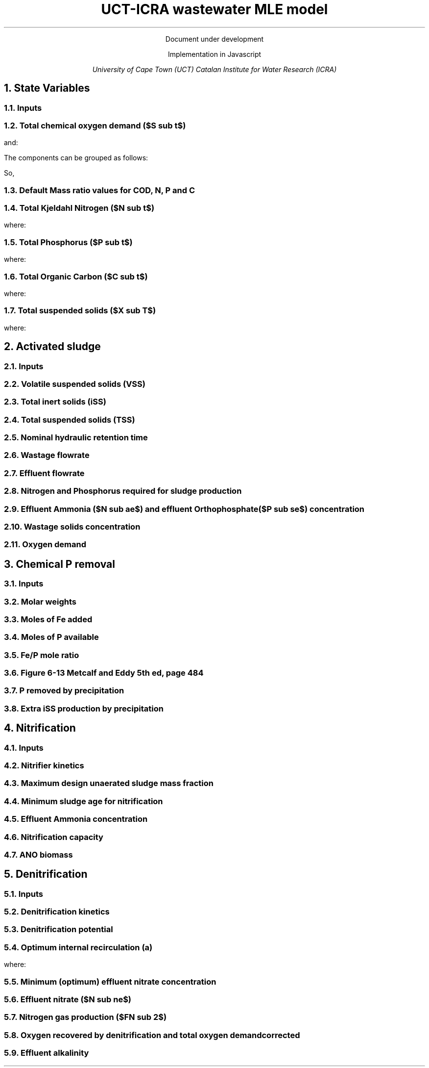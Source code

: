 .LP
.ce
Document under development

.TL
UCT-ICRA wastewater MLE model
.LP
.ce
Implementation in Javascript

.AU
University of Cape Town (UCT)
Catalan Institute for Water Research (ICRA)

.nr GROWPS 3  .\conf tamanys títols
.nr PSINCR 1p .\conf tamanys títols
.EQ           .\conf equacions
delim $$
.EN

.bp
.NH
State Variables
.NH 2
Inputs
.EQ (ML/d)
Q
.EN
.EQ (mg/L)
  S sub VFA,
  S sub FBSO,
  X sub BPO,
  X sub UPO,
  S sub USO,
  X sub iSS,
  S sub FSA,
  S sub OP,
  S sub NOx,
  X sub OHO
.EN

.NH 2
Total chemical oxygen demand ($S sub t$)
.EQ (mgCOD/L)
S sub t = S sub VFA + S sub FBSO + X sub BPO + X sub UPO + S sub USO + X sub OHO
.EN

and:

.TS
tab(;) center;
l.
$ S sub bs = S sub VFA + S sub FBSO $;
$ S sub bp = X sub BPO $;
$ S sub {u p } = X sub UPO $;
$ S sub us = S sub USO $;
$ S sub active = X sub OHO $;
$ S sub t = S sub bs + S sub bp + S sub {u p} + S sub us + S sub active $;
.TE

The components can be grouped as follows:

.TS
tab(;) center box;
lb lb lb.
;$S sub  s $;$S sub  p    $
$S sub b$ ;$S sub bs $;$S sub bp    $
$S sub u$ ;$S sub us $;$S sub {u p} $
.TE

So,
.EQ
S sub t = S sub b + S sub u + S sub active
.EN
.EQ
S sub t = S sub s + S sub p + S sub active
.EN

.NH 2
Default Mass ratio values for COD, N, P and C
.LP
.TS
tab(;) center;
cb cb cb cb cb
n  n  n  n  n.
State Variable; COD ($f sub cv$); N ($f sub N$); P ($f sub P$); C ($f sub C$)
$ S sub VFA  $; 1.0667; 0.0000; 0.0000; 0.400
$ S sub FBSO $; 1.4200; 0.0464; 0.0118; 0.471
$ X sub BPO  $; 1.5230; 0.0323; 0.0072; 0.498
$ X sub UPO  $; 1.4810; 0.1000; 0.0250; 0.518
$ S sub USO  $; 1.4930; 0.0366; 0.0000; 0.498
$ X sub OHO  $; 1.4810; 0.1000; 0.0250; 0.518
$ ANO        $; 1.4810; 0.1000; 0.0250; 0.518
$ PAO        $; 1.4810; 0.1000; 0.0250; 0.518
.TE

.NH 2
Total Kjeldahl Nitrogen ($N sub t$)
.EQ (mgN/L)
N sub t = N sub o + S sub FSA + N sub active
.EN
where:
.TS
tab(;) center;
l.
$N sub o = N sub obs + N sub obp + N sub ous + N sub oup$;
$N sub obs = S sub VFA f sub N sub VFA over f sub cv sub VFA + S sub FBSO f sub N sub FBSO over f sub cv sub FBSO$;
$N sub obp = X sub BPO f sub N sub BPO over f sub cv sub BPO$;
$N sub ous = S sub USO f sub N sub USO over f sub cv sub USO$;
$N sub oup = X sub UPO f sub N sub UPO over f sub cv sub UPO$;
$N sub active = X sub OHO f sub N sub OHO over f sub cv sub OHO $;
.TE

.NH 2
Total Phosphorus ($P sub t$)
.EQ (mgP/L)
P sub t = P sub o + S sub OP + P sub active
.EN
where:
.TS
tab(;) center;
l.
$P sub o   = P sub obs + P sub obp + P sub ous + P sub oup$;
$P sub obs = S sub VFA f sub P sub VFA over f sub cv sub VFA + S sub FBSO f sub P sub FBSO over f sub cv sub FBSO$;
$P sub obp = X sub BPO f sub P sub BPO over f sub cv sub BPO$;
$P sub ous = S sub USO f sub P sub USO over f sub cv sub USO$;
$P sub oup = X sub UPO f sub P sub UPO over f sub cv sub UPO$;
$P sub active = X sub OHO f sub P sub OHO over f sub cv sub OHO$;
.TE

.NH 2
Total Organic Carbon ($C sub t$)
.EQ (mgC/L)
C sub t = C sub obs + C sub obp + C sub ous + C sub oup + C sub active
.EN
where:
.TS
tab(;) center;
l.
$C sub obs = S sub VFA f sub C sub VFA over f sub cv sub VFA + S sub FBSO f sub C sub FBSO over f sub cv sub FBSO$;
$C sub obp = X sub BPO f sub C sub BPO over f sub cv sub BPO$;
$C sub ous = S sub USO f sub C sub USO over f sub cv sub USO$;
$C sub oup = X sub UPO f sub C sub UPO over f sub cv sub UPO$;
$C sub active = X sub OHO f sub C sub OHO over f sub cv sub OHO$;
.TE

.NH 2
Total suspended solids ($X sub T$)
.EQ (mgTSS/L)
X sub T = X sub V + X sub iSS
.EN
where:
.EQ (mgVSS/L)
X sub V =
  X sub BPO over f sub cv sub BPO +
  X sub UPO over f sub cv sub UPO +
  X sub OHO over f sub cv sub OHO
.EN

.bp
.NH
Activated sludge

.NH 2
Inputs
.EQ
T (ºC), V sub p (m sup 3 ), R sub s (days) ,  RAS (ø)
.EN

.NH 2
Volatile suspended solids (VSS)
.EQ (1/d)
b sub H = 0.24
.EN
.EQ (1/d)
theta sub bH = 1.029
.EN
.EQ (1/d)
b sub {HT} = b sub H · ({theta sub b sub H}) sup { T - 20 }
.EN
.EQ (gVSS/gCOD)
Y sub H = 0.45
.EN
.EQ (gVSS·d/gCOD)
f sub X sub BH = {Y sub H · R sub s} over {1 + b sub HT · R sub s}
.EN
.EQ (L/gVSS·d)
  k sub vT = {k sub v20}·( theta sub k sub v20 ) sup {T-20}
.EN
.EQ (mgCOD/L)
  S sub nd = 1 over {f sub X sub BH k sub vT}
.EN
.EQ (kgCOD/d)
  FdS sub bi = FS sub bi - Q · S sub nd
.EN
.EQ (kgVSS)
MX sub BH = FdS sub bi · f sub X sub BH
.EN
.EQ (kgVSS)
MX sub EH = f sub H · b sub HT · R sub s · MX sub BH
.EN
.EQ (kgVSS)
MX sub I = FX sub Ti · R sub s
.EN
.EQ (kgVSS)
MX sub V  = MX sub BH + MX sub EH + MX sub I
.EN
.EQ (kgVSS/m\*{3\*})
X sub V = MX sub V over V sub p
.EN

.NH 2
Total inert solids (iSS)
.EQ (giSS/gVSS)
f sub iOHO = 0.15
.EN
.EQ (kgiSS)
MX sub IO = FiSS·R sub s + f sub iOHO · MX sub BH + F sub iSS_precipitation · R sub s
.EN

.NH 2
Total suspended solids (TSS)
.EQ (kgTSS)
MX sub T = MX sub V + MX sub IO
.EN
.EQ (kgTSS/m\*{3\*})
X sub T = MX sub T over V sub p
.EN

.NH 2
Nominal hydraulic retention time
.EQ (d)
HRT = V sub p over Q
.EN

.NH 2
Wastage flowrate
.EQ (ML/d)
Q sub w = V sub p over R sub s
.EN

.NH 2
Effluent flowrate
.EQ (ML/d)
Q sub e = Q - Q sub w
.EN

.NH 2
Nitrogen and Phosphorus required for sludge production
.EQ (mgN/L)
N sub s = {f sub N sub OHO (MX sub BH + MX sub EH ) + f sub N sub UPO MX sub I } over {R sub s · Q}
.EN
.EQ (mgP/L)
P sub s = {f sub P sub OHO (MX sub BH + MX sub EH ) + f sub P sub UPO MX sub I } over {R sub s · Q}
.EN

.NH 2
Effluent Ammonia ($N sub ae$) and effluent Orthophosphate ($P sub se$) concentration
.EQ (mgN/L)
N sub ae = N sub ti - N sub s - N sub ouse
.EN
.EQ (mgP/L)
P sub se = P sub ti - P sub s - P sub ouse - P sub precipitation
.EN

.NH 2
Wastage solids concentration
.EQ (mgCOD/L)
BPO sub was = 0
.EN
.EQ (mgCOD/L)
UPO sub was = f sub cv sub UPO · X sub I
.EN
.EQ (mgCOD/L)
OHO sub was = f sub cv sub OHO (X sub BH + X sub EH )
.EN
.EQ (mgiSS/L)
iSS sub was = MX sub IO over V sub p
.EN

.NH 2
Oxygen demand
.EQ (kgO/d)
FO sub c = Y sub H (1 - f sub cv sub OHO ) + f sub cv sub OHO (1 - f sub H )·b sub HT · f sub X sub BH
.EN
.EQ (kgO/d)
FO sub n = 4.57·Q·N sub ae
.EN
.EQ (kgO/d)
FO sub t = FO sub c + FO sub n
.EN
.EQ (mgO/L·h)
OUR = FO sub t over V sub p
.EN

.bp
.NH
Chemical P removal

.NH 2
Inputs

.LP
.EQ
mass sub FeCl sub 3 (kg/d)
.EN

.NH 2
Molar weights

.LP
.TS
tab(;) center;
l l
l n.
Sludge component; weight (g/mol)
$ M sub Fe         $; 55.845
$ M sub P          $; 30.974
$ M sub FeCl sub 3 $; 162.195
$ M sub {Fe (OH) sub 3 }$; 106.866
$ M sub {Fe sub 1.6 H sub 2 PO sub 4 OH sub 3.8} $; 250.9646
.TE

.NH 2
Moles of Fe added
.EQ (molFe/d)
moles sub Fe = mass sub FeCl sub 3 over {M sub FeCl sub 3 }{ {1 mol sub Fe } over {1 mol sub FeCl sub 3 }}
.EN

.NH 2
Moles of P available
.EQ (mgP/L)
P sub available = P sub ti - P sub s - P sub ouse - P sub obse
.EN
.EQ (molFe/d)
moles sub P = {Q · P sub available } over M sub P
.EN

.NH 2
Fe/P mole ratio
.EQ (molFe/molP)
Fe/P sub ratio = {moles sub Fe } over {moles sub P }
.EN

.NH 2
Figure 6-13 Metcalf and Eddy 5th ed, page 484
.LP
.TS H
tab(;) center ;
l l
n n.
Fe/P ratio ; $ P sub se $ (mgP/L)
.TH
8.00  ; 0.01
4.90  ; 0.02
4.50  ; 0.03
4.20  ; 0.04
3.90  ; 0.05
3.80  ; 0.06
3.70  ; 0.07
3.50  ; 0.08
3.35  ; 0.09
3.30  ; 0.10
2.60  ; 0.20
2.10  ; 0.30
2.00  ; 0.40
1.70  ; 0.50
1.50  ; 0.60
1.20  ; 0.70
1.10  ; 0.80
1.00  ; 0.90
1.00  ; 1.00
0.20  ; 2.00
0.10  ; 3.00
0.10  ; 4.00
0.01  ; 5.00
0.01  ; 6.00
0.005 ; 7.00
0.001 ; 8.00
0.001 ; 9.00
0.0001; 10.00
.TE

.NH 2
P removed by precipitation
.EQ (kgP/d)
P sub precipitation = Q·(P sub available - P sub se )
.EN

.NH 2
Extra iSS production by precipitation
.EQ (kgiSS/d)
F sub iSS_precipitation = P sub precipitation over M sub P (M sub {Fe sub 1.6 H sub 2 PO sub 4 OH sub 3.8} + M sub Fe(OH) sub 3 · (Fe/P sub ratio - 1.6))
.EN

.bp
.NH
Nitrification

.NH 2
Inputs
.EQ
SF (ø), f sub xt (ø), DO (mg/L), pH (ø)
.EN

.NH 2
Nitrifier kinetics
.EQ (1/d)
µ sub Am = 0.45
.EN
.EQ (1/d)
µ sub AmT = µ sub Am ({theta sub mu sub Am}) sup {T-20}
.EN
.EQ (mgO/L)
K sub O = 0.3
.EN
.EQ (1/d)
µ sub AmO = µ sub AmT {DO  over {K sub O + DO }}
.EN
.EQ
K sub i = 1.13, K sub ii  = 0.3, K sub max = 9.5
.EN
.EQ (1/d)
µ sub AmpH = µ sub AmO (2.35) sup { pH-7.2 } K sub i {{K sub max - pH } over {K sub max + K sub ii - pH }}
.EN
.EQ (gVSS/gN)
Y sub A = 0.1
.EN
.EQ (gVSS/gNH4)
Y sub AT  = Y sub A sup { T-20 }
.EN
.EQ (mgN/L)
K sub n = 1.0
.EN
.EQ (mgN/L)
K sub nT = K sub n (1.123) sup { T-20 }
.EN
.EQ (1/d)
b sub A = 0.04
.EN
.EQ (1/d)
b sub AT  = b sub A (1.029) sup {T-20}
.EN

.NH 2
Maximum design unaerated sludge mass fraction
.EQ (ø)
f sub xm = 1 - SF { b sub AT + 1 over R sub s } over µ sub AmpH
.EN

.NH 2
Minimum sludge age for nitrification
.EQ (d)
R sub sm = 1 over {{µ sub AmpH over SF} ( 1-f sub xt ) - b sub AT }
.EN

.NH 2
Effluent Ammonia concentration
.EQ (mgN/L)
N sub ae = {K sub nT (b sub AT + 1 over R sub s )} over {µ sub AmpH (1-f sub xt ) - b sub AT - 1 over R sub s }
.EN

.NH 2
Nitrification capacity
.EQ (mgN/L)
N sub c = N sub ti - N sub s - (N sub ae + N sub ouse)
.EN

.NH 2
ANO biomass
.EQ (gVSS·d/gNH4)
f sub X sub BA = {Y sub AT R sub s } over {1 + b sub AT · R sub s}
.EN
.EQ (kgVSS)
MX sub BA = Q · N sub c · f sub X sub BA
.EN
.EQ (kgVSS/m\*{3\*})
X sub BA = MX sub BA over V sub p
.EN

.bp

.NH
Denitrification

.NH 2
Inputs
.EQ
  a, DO sub RAS, alk sub i
.EN

.NH 2
Denitrification kinetics
.EQ (mgN/mgVSS·d)
K sub 1 sup 20 = 0.72,
K sub 2 sup 20 = 0.10,
K sub 3 sup 20 = 0.10,
K sub 4 sup 20 = 0.00
.EN
.EQ (mgN/mgVSS·d)
K sub 1T = K sub 1 sup 20 (1.200) sup {T-20}
.EN
.EQ (mgN/mgVSS·d)
K sub 2T = K sub 2 sup 20 (1.080) sup {T-20}
.EN
.EQ (mgN/mgVSS·d)
K sub 3T = K sub 3 sup 20 (1.029) sup {T-20}
.EN
.EQ (mgN/mgVSS·d)
K sub 4T = K sub 4 sup 20 (1.029) sup {T-20}
.EN

.NH 2
Denitrification potential
.EQ (mgN/L)
D sub p1RBSO = {S sub bsi (1 - f sub cv Y sub H )} over 2.86
.EN
.EQ (mgN/L)
D sub p1BPO  = K sub 2T f sub xt (S sub bi - S sub nd ) f sub X sub BH
.EN
.EQ (mgN/L)
D sub p1 = D sub p1RBSO + D sub p1BPO
.EN

.NH 2
Optimum internal recirculation (a)
.EQ (ø)
  a sub opt = {-B + sqrt { B sup 2 + 4AC }} over 2A
.EN
where:

.TS
tab(;) center;
l.
$ A = DO over 2.86 $
$ B = N sub c - D sub p1 +{ (1+RAS)·DO + RAS·DO sub RAS } over 2.86 $
$ C = (1+RAS) · (D sub p1 - {RAS·DO sub RAS} over 2.86 )-RAS·N sub c $
.TE

.NH 2
Minimum (optimum) effluent nitrate concentration
.EQ (mgN/L)
N sub ne_opt = N sub c over {a sub opt + RAS + 1}
.EN

.NH 2
Effluent nitrate ($N sub ne$)
.EQ L
if(a < a sub opt )
.EN
.EQ (mgN/L)
N sub ne = N sub c over {a+RAS+1}
.EN
.EQ L
if(a > a sub opt )
.EN
.EQ (mgN/L)
N sub ne = N sub c - D sub p1 + { a·DO + RAS·DO sub RAS } over 2.86
.EN

.NH 2
Nitrogen gas production ($FN sub 2$)
.EQ (kgN/d)
FN sub 2 = Q(N sub c - N sub ne )
.EN

.NH 2
Oxygen recovered by denitrification and total oxygen demand corrected
.EQ (kgO/d)
FO sub d = 2.86 · Q · (N sub c -N sub ne )
.EN
.EQ (kgO/d)
FO sub t = FO sub c + FO sub n - FO sub d
.EN

.NH 2
Effluent alkalinity
.EQ (mgCaCO3/L)
alk sub e = alk sub i + 3.57·(N sub obi - (N sub s - N sub oupi )) - 7.14·N sub c + 2.86·(N sub c -N sub ne )
.EN
